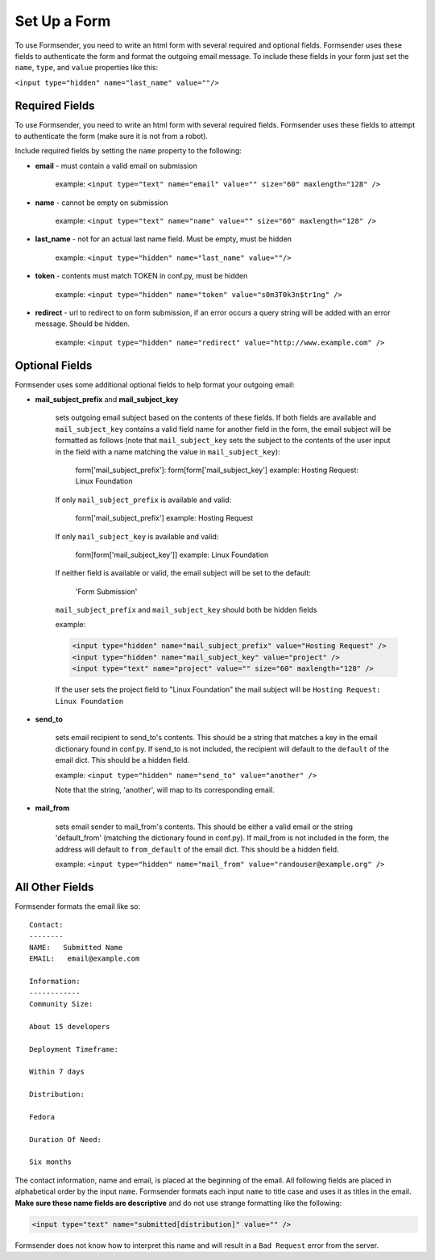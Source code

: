 .. _form_setup:

Set Up a Form
=============

To use Formsender, you need to write an html form with several required and
optional fields. Formsender uses these fields to authenticate the form and
format the outgoing email message. To include these fields in your form just
set the ``name``,  ``type``, and ``value`` properties like this:

``<input type="hidden" name="last_name" value=""/>``

Required Fields
---------------

To use Formsender, you need to write an html form with several required fields.
Formsender uses these fields to attempt to authenticate the form (make sure it
is not from a robot).

Include required fields by setting the ``name`` property to the following:

* **email** - must contain a valid email on submission

    example: ``<input type="text" name="email" value="" size="60" maxlength="128" />``

* **name** - cannot be empty on submission

    example: ``<input type="text" name="name" value="" size="60" maxlength="128" />``

* **last_name** - not for an actual last name field. Must be empty, must be
  hidden

    example: ``<input type="hidden" name="last_name" value=""/>``

* **token** - contents must match TOKEN in conf.py, must be hidden

    example: ``<input type="hidden" name="token" value="s0m3T0k3n$tr1ng" />``

* **redirect** - url to redirect to on form submission, if an error occurs a
  query string will be added with an error message. Should be hidden.

    example: ``<input type="hidden" name="redirect" value="http://www.example.com" />``

Optional Fields
---------------

Formsender uses some additional optional fields to help format your outgoing
email:

* **mail_subject_prefix** and **mail_subject_key**

    sets outgoing email subject based on the contents of these fields. If both
    fields are available and ``mail_subject_key`` contains a valid field name
    for another field in the form, the email subject will be formatted as
    follows (note that ``mail_subject_key`` sets the subject to the contents of
    the user input in the field with a name matching the value in
    ``mail_subject_key``):
    
        form['mail_subject_prefix']: form[form['mail_subject_key']
        example: Hosting Request: Linux Foundation
    
    If only ``mail_subject_prefix`` is available and valid:

        form['mail_subject_prefix']
        example: Hosting Request
    
    If only ``mail_subject_key`` is available and valid:

        form[form['mail_subject_key']]
        example: Linux Foundation
    
    If neither field is available or valid, the email subject will be set to
    the default:

        'Form Submission'
    
    ``mail_subject_prefix`` and ``mail_subject_key`` should both be hidden
    fields

    example: 
    
    .. code-block:: html
    
      <input type="hidden" name="mail_subject_prefix" value="Hosting Request" />
      <input type="hidden" name="mail_subject_key" value="project" />
      <input type="text" name="project" value="" size="60" maxlength="128" />

    If the user sets the project field to "Linux Foundation" the mail subject
    will be ``Hosting Request: Linux Foundation``

* **send_to**

    sets email recipient to send_to's contents. This should be a string that
    matches a key in the email dictionary found in conf.py. If send_to is not
    included, the recipient will default to the ``default`` of the email dict.
    This should be a hidden field.

    example: ``<input type="hidden" name="send_to" value="another" />``

    Note that the string, 'another', will map to its corresponding email.

* **mail_from**

    sets email sender to mail_from's contents. This should be either a valid
    email or the string 'default_from' (matching the dictionary found in
    conf.py). If mail_from is not included in the form, the address will
    default to ``from_default`` of the email dict. This should be a hidden
    field.

    example: ``<input type="hidden" name="mail_from" value="randouser@example.org" />``

All Other Fields
----------------

Formsender formats the email like so::

    Contact:
    --------
    NAME:   Submitted Name
    EMAIL:   email@example.com

    Information:
    ------------
    Community Size:

    About 15 developers

    Deployment Timeframe:

    Within 7 days

    Distribution:

    Fedora

    Duration Of Need:

    Six months

The contact information, name and email, is placed at the beginning of the
email. All following fields are placed in alphabetical order by the input
``name``. Formsender formats each input ``name`` to title case and uses it as
titles in the email. **Make sure these name fields are descriptive** and do not
use strange formatting like the following:

.. code-block:: html

  <input type="text" name="submitted[distribution]" value="" />

Formsender does not know how to interpret this name and will result in a
``Bad Request`` error from the server.
